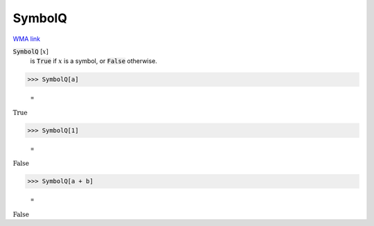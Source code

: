 SymbolQ
=======

`WMA link <https://reference.wolfram.com/language/ref/SymbolName.html>`_

:code:`SymbolQ` [:math:`x`]
    is :code:`True`  if :math:`x` is a symbol, or :code:`False`  otherwise.





>>> SymbolQ[a]

    =
:math:`\text{True}`


>>> SymbolQ[1]

    =
:math:`\text{False}`


>>> SymbolQ[a + b]

    =
:math:`\text{False}`


